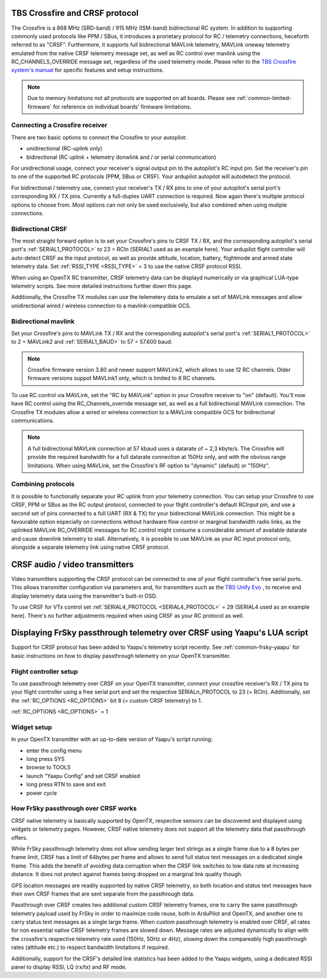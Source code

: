 .. _common-crsf:

TBS Crossfire and CRSF protocol
===============================

.. image:: ../../../images/crsf_hardware.png
    :width: 450px

The Crossfire is a 868 MHz (SRD-band) / 915 MHz (ISM-band) bidirectional RC system. In addition to supporting commonly used protocols like PPM / SBus, it introduces
a prorietary protocol for RC / telemetry connections, heceforth referred to as "CRSF". Furthermore, it supports full bidirectional MAVLink telemetry, MAVLink oneway telemetry emulated from the native CRSF telemetry message set, as well as RC control over mavlink using the RC_CHANNELS_OVERRIDE message set, regardless of the used telemetry mode. Please refer to the `TBS Crossfire system's manual <https://www.team-blacksheep.com/tbs-crossfire-manual.pdf>`__ for specific features and setup instructions.


.. note::
   
   Due to memory limitations not all protocols are supported on all boards. Please see :ref:`common-limited-firmware` for reference on individual boards' firmware limitations.


Connecting a Crossfire receiver
-------------------------------

There are two basic options to connect the Crossfire to your autopilot:

- unidirectional (RC-uplink only)
- bidirectional (RC uplink + telemetry donwlink and / or serial communication)

For unidirectional usage, connect your receiver's signal output pin to the autopilot's RC input pin. Set the receiver's pin to one of the supported RC protocols (PPM, SBus or
CRSF). Your ardupilot autopilot will autodetect the protocol.


For bidirectional / telemetry use, connect your receiver's TX / RX pins to one of your autopilot's serial port's corresponding RX / TX pins. Currently a full-duplex UART connection is required. Now again there's multiple protocol options to choose from. Most options can not only be used exclusively, but also combined when using mutiple connections.


Bidirectional CRSF
------------------

The most straight forward option is to set your Crossfire's pins to CRSF TX / RX, and the corresponding autopilot's serial port's :ref:`SERIAL1_PROTOCOL>` to 23 = RCIn 
(SERIAL1 used as an example here). Your ardupilot flight controller will auto-detect CRSF as the input protocol, as well as provide attitude, location, battery, 
flightmode and armed state telemetry data. Set :ref:`RSSI_TYPE <RSSI_TYPE>` = 3 to use the native CRSF protocol RSSI.

When using an OpenTX RC transmitter, CRSF telemetry data can be displayd numerically or via graphical LUA-type telemetry scripts. See more detailed instructions further down this page.

Additionally, the Crossfire TX modules can use the telemetery data to emulate a set of MAVLink messages and allow unidirectional wired / wireless connection to a 
mavlink-compatible GCS.


Bidirectional mavlink
---------------------

Set your Crossfire's pins to MAVLink TX / RX and the corresponding autopilot's serial port's :ref:`SERIAL1_PROTOCOL>` to 2 = MAVLink2 and :ref:`SERIAL1_BAUD>` 
to 57 = 57.600 baud.


.. note::

   Crossfire firmware version 3.80 and newer support MAVLink2, which allows to use 12 RC channels. Older firmware versions suppot MAVLink1 only, which is limited 
   to 8 RC channels. 

To use RC control via MAVLink, set the "RC by MAVLink" option in your Crossfire receiver to "on" (default). You'll now have RC control using the RC_Channels_override
message set, as well as a full bidirectional MAVLink connection. The Crossfire TX modules allow a wired or wireless connection to a MAVLink compatible GCS for 
bidirectional communications.

.. note::

   A full bidirectional MAVLink connection at 57 kbaud uses a datarate of ~ 2,3 kbyte/s. The Crossfire will provide the required bandwidth for a full datarate connection
   at 150Hz only, and with the obvious range limitations. When using MAVLink, set the Crossfire's RF option to "dynamic" (default) or "150Hz".


Combining protocols
-------------------

It is possible to functionally separate your RC uplink from your telemetry connection. You can setup your Crossfire to use CRSF, PPM or SBus as the RC output protocol, connected to your flight controller's default RCInput pin, and use a second set of pins connected to a full UART (RX & TX) for your bidirectional MAVLink connection. This might be a favourable option especially on connections without hardware flow control or marginal bandwidth radio links, as the uplinked MAVLink RC_OVERRIDE messages for RC control might consume a considerable amount of available datarate and cause downlink telemetry to stall. Alternatively, it is possible to use MAVLink as your RC input protocol only, alongside a separate telemetry link using native CRSF protocol.


CRSF audio / video transmitters
===============================

Video transmitters supporting the CRSF protocol can be connected to one of your flight controller's free serial ports. This allows transmitter configuration via parameters and, for transmitters such as the `TBS Unify Evo <https://www.team-blacksheep.com/products/prod:tbs_unify_evo>`__ , to receive and display telemetry data using the transmitter's built-in OSD.

To use CRSF for VTx control set :ref:`SERIAL4_PROTOCOL <SERIAL4_PROTOCOL>` = 29 (SERIAL4 used as an example here). There's no further adjustments required when using CRSF as your RC protocol as well.


Displaying FrSky passthrough telemetry over CRSF using Yaapu's LUA script
=========================================================================

Support for CRSF protocol has been added to Yaapu's telemetry script recently. See :ref:`common-frsky-yaapu` for basic instructions on how to display passthrough telemetry on your OpenTX transmitter. 

.. image:: ../../../images/yaapucrsf.png
    :target: ../_images/yaapucrsf.png
    :width: 450px


Flight controller setup
-----------------------

To use passthrough telemetry over CRSF on your OpenTX transmitter, connect your crossfire receiver's RX / TX pins to your flight controller using a free serial port and set 
the respective SERIALn_PROTOCOL to 23 (= RCIn). Additionally, set the :ref:`RC_OPTIONS <RC_OPTIONS>` bit 8 (= custom CRSF telemetry) to 1.

:ref:`RC_OPTIONS <RC_OPTIONS>` = 1


Widget setup
------------

In your OpenTX transmitter with an up-to-date version of Yaapu's script running:

- enter the config menu
- long press SYS
- browse to TOOLS
- launch “Yaapu Config” and set CRSF enabled
- long press RTN to save and exit
- power cycle


How FrSky passthrough over CRSF works
-------------------------------------

CRSF native telemetry is basically supported by OpenTX, respective sensors can be discovered and displayed using widgets or telemetry pages. However, CRSF native telemetry does not support all the telemetry data that passthrough offers. 

While FrSky passthrough telemetry does not allow sending larger text strings as a single frame due to a 8 bytes per frame limit, CRSF has a limit of 64bytes per frame and allows to send full status text messages on a dedicated single frame. This adds the benefit of avoiding data corruption when the CRSF link switches to low data rate at increasing distance. It does not protect against frames being dropped on a marginal link quality though.

GPS location messages are readily supported by native CRSF telemetry, so both location and status text messages have their own CRSF frames that are sent separate from the passthrough data.

Passthrough over CRSF creates two additional custom CRSF telemetry frames, one to carry the same passthrough telemetry payload used by FrSky in order to maximize code reuse, both in ArduPilot and OpenTX, and another one to carry status text messages as a single large frame. When custom passthrough telemetry is enabled over CRSF, all rates for non essential native CRSF telemetry frames are slowed down. Message rates are adjusted dynamically to align with the crossfire's respective telemetry rate used (150Hz, 50Hz or 4Hz), slowing down the compareably high passthrough rates (attitude etc.) to respect bandwidth limitations if required.

Additionally, support for the CRSF's detailed link statistics has been added to the Yaapu widgets, using a dedicated RSSI panel to display RSSI, LQ (rx/tx) and RF mode.
